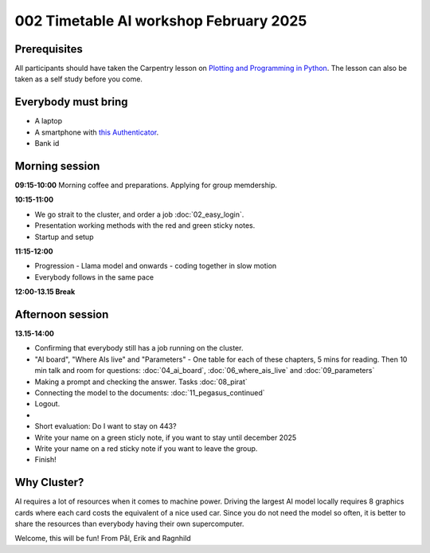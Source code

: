 .. _002_timetable:


.. todo:: make timetalbe for morning and afternoon


002 Timetable AI workshop February 2025
======================================

Prerequisites
-------------
All participants should have taken the Carpentry lesson on `Plotting and Programming in Python <https://swcarpentry.github.io/python-novice-gapminder/>`_. The lesson can also be taken as a self study before you come.


Everybody must bring
--------------

* A laptop
* A smartphone with `this Authenticator <https://www.microsoft.com/nb-no/security/mobile-authenticator-app>`_.
* Bank id

Morning session
-----

**09:15-10:00**
Morning coffee and preparations.
Applying for group memdership.

**10:15-11:00**

* We go strait to the cluster, and order a job :doc:`02_easy_login`.
* Presentation working methods with the red and green sticky notes.
* Startup and setup

**11:15-12:00** 

- Progression - Llama model and onwards - coding together in slow motion
- Everybody follows in the same pace

**12:00-13.15 Break**

Afternoon session
-----

**13.15-14:00**

- Confirming that everybody still has a job running on the cluster.
- "AI board", "Where AIs live" and "Parameters" - One table for each of these chapters, 5 mins for reading. Then 10 min talk and room for questions: :doc:`04_ai_board`, :doc:`06_where_ais_live` and :doc:`09_parameters`


- Making a prompt and checking the answer. Tasks :doc:`08_pirat`
- Connecting the model to the documents: :doc:`11_pegasus_continued`
- Logout.

-
- Short evaluation: Do I want to stay on 443? 
- Write your name on a green sticly note, if you want to stay until december 2025
- Write your name on a red sticky note if you want to leave the group.
- Finish!

Why Cluster?
------------
AI requires a lot of resources when it comes to machine power. Driving the largest AI model locally requires 8 graphics cards where each card costs the equivalent of a nice used car. Since you do not need the model so often, it is better to share the resources than everybody having their own supercomputer.


Welcome, this will be fun!
From Pål, Erik and Ragnhild


